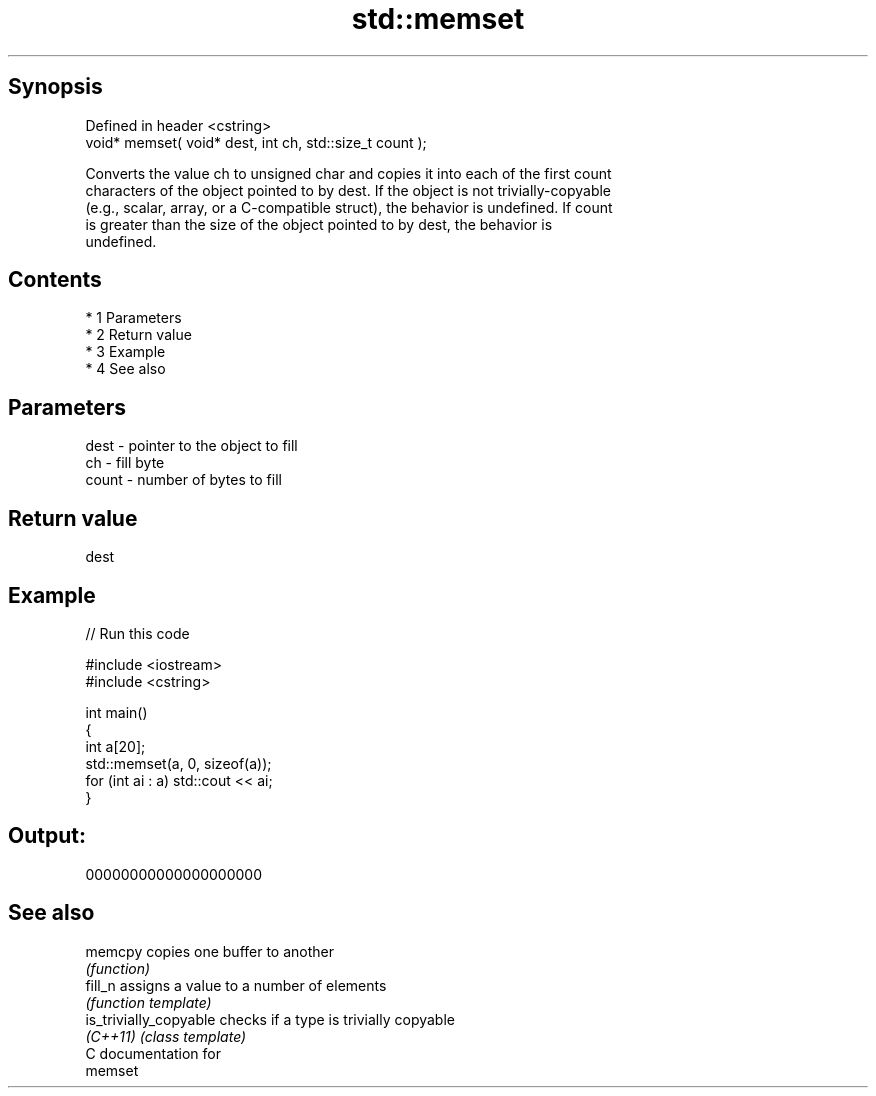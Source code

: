.TH std::memset 3 "Apr 19 2014" "1.0.0" "C++ Standard Libary"
.SH Synopsis
   Defined in header <cstring>
   void* memset( void* dest, int ch, std::size_t count );

   Converts the value ch to unsigned char and copies it into each of the first count
   characters of the object pointed to by dest. If the object is not trivially-copyable
   (e.g., scalar, array, or a C-compatible struct), the behavior is undefined. If count
   is greater than the size of the object pointed to by dest, the behavior is
   undefined.

.SH Contents

     * 1 Parameters
     * 2 Return value
     * 3 Example
     * 4 See also

.SH Parameters

   dest  - pointer to the object to fill
   ch    - fill byte
   count - number of bytes to fill

.SH Return value

   dest

.SH Example

   
// Run this code

 #include <iostream>
 #include <cstring>

 int main()
 {
     int a[20];
     std::memset(a, 0, sizeof(a));
     for (int ai : a) std::cout << ai;
 }

.SH Output:

 00000000000000000000

.SH See also

   memcpy                copies one buffer to another
                         \fI(function)\fP
   fill_n                assigns a value to a number of elements
                         \fI(function template)\fP
   is_trivially_copyable checks if a type is trivially copyable
   \fI(C++11)\fP               \fI(class template)\fP
   C documentation for
   memset
